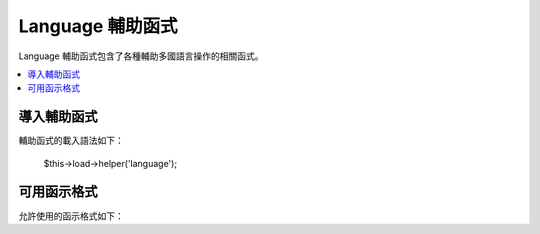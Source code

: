 ###############
Language 輔助函式
###############

Language 輔助函式包含了各種輔助多國語言操作的相關函式。

.. contents::
  :local:

.. raw:: html

  <div class="custom-index container"></div>

導入輔助函式
===================

輔助函式的載入語法如下：

	$this->load->helper('language');

可用函示格式
===================

允許使用的函示格式如下：


.. php:function:: lang($line[, $for = ''[, $attributes = array()]])

 	:param	string	$line: Language line key
 	:param	string	$for: HTML "for" attribute (ID of the element we're creating a label for)
 	:param	array	$attributes: 額外的 HTML 元素
 	:returns:	HTML-formatted 語言標籤
	:rtype:	string

	此函示回傳顯示格式會比 ``CI_Lang::line()`` 更清楚易懂。

	Example::

		echo lang('language_key', 'form_item_id', array('class' => 'myClass'));
		// 顯示: <label for="form_item_id" class="myClass">Language line</label>
